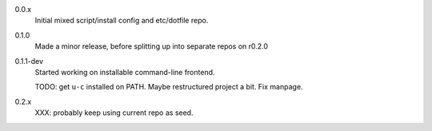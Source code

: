 0.0.x
  Initial mixed script/install config and etc/dotfile repo.

0.1.0
  Made a minor release, before splitting up into separate repos on r0.2.0

0.1.1-dev
  Started working on installable command-line frontend.

  TODO: get ``u-c`` installed on PATH. Maybe restructured project a bit.
  Fix manpage.

0.2.x
  XXX: probably keep using current repo as seed.
